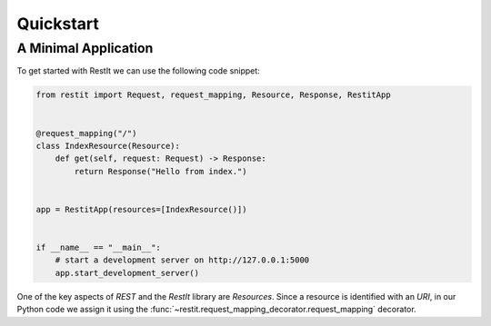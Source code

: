 Quickstart
==========

A Minimal Application
---------------------

To get started with RestIt we can use the following code snippet:

.. code-block:: python

    from restit import Request, request_mapping, Resource, Response, RestitApp


    @request_mapping("/")
    class IndexResource(Resource):
        def get(self, request: Request) -> Response:
            return Response("Hello from index.")


    app = RestitApp(resources=[IndexResource()])


    if __name__ == "__main__":
        # start a development server on http://127.0.0.1:5000
        app.start_development_server()

One of the key aspects of *REST* and the *RestIt* library are *Resources*. Since a resource is identified with an
*URI*, in our Python code we assign it using the :func:`~restit.request_mapping_decorator.request_mapping` decorator.


